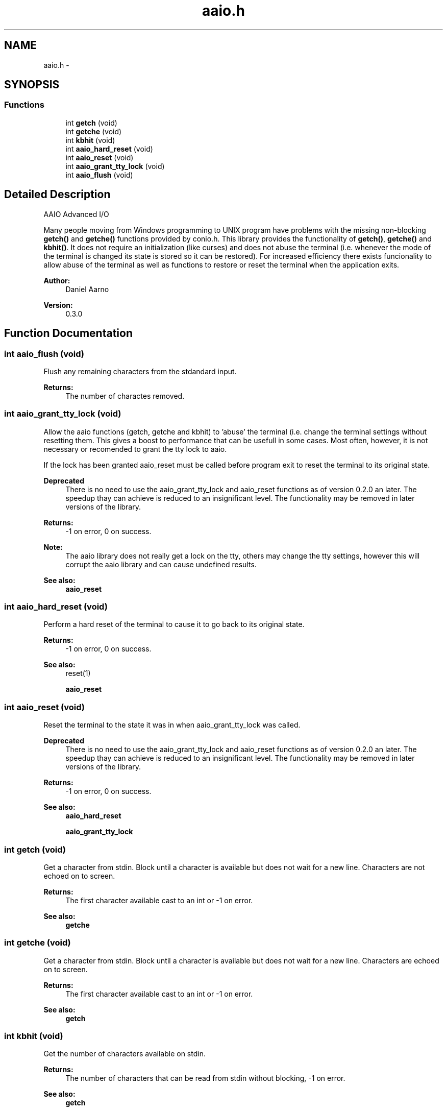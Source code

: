 .TH "aaio.h" 3 "22 Sep 2005" "Version 0.3.1" "AAIO Advanced I/O Library" \" -*- nroff -*-
.ad l
.nh
.SH NAME
aaio.h \- 
.SH SYNOPSIS
.br
.PP
.SS "Functions"

.in +1c
.ti -1c
.RI "int \fBgetch\fP (void)"
.br
.ti -1c
.RI "int \fBgetche\fP (void)"
.br
.ti -1c
.RI "int \fBkbhit\fP (void)"
.br
.ti -1c
.RI "int \fBaaio_hard_reset\fP (void)"
.br
.ti -1c
.RI "int \fBaaio_reset\fP (void)"
.br
.ti -1c
.RI "int \fBaaio_grant_tty_lock\fP (void)"
.br
.ti -1c
.RI "int \fBaaio_flush\fP (void)"
.br
.in -1c
.SH "Detailed Description"
.PP 
AAIO Advanced I/O
.PP
Many people moving from Windows programming to UNIX program have problems with the missing non-blocking \fBgetch()\fP and \fBgetche()\fP functions provided by conio.h. This library provides the functionality of \fBgetch()\fP, \fBgetche()\fP and \fBkbhit()\fP. It does not require an initialization (like curses) and does not abuse the terminal (i.e. whenever the mode of the terminal is changed its state is stored so it can be restored). For increased efficiency there exists funcionality to allow abuse of the terminal as well as functions to restore or reset the terminal when the application exits.
.PP
\fBAuthor:\fP
.RS 4
Daniel Aarno 
.RE
.PP
\fBVersion:\fP
.RS 4
0.3.0
.RE
.PP

.SH "Function Documentation"
.PP 
.SS "int aaio_flush (void)"
.PP
Flush any remaining characters from the stdandard input.
.PP
\fBReturns:\fP
.RS 4
The number of charactes removed. 
.RE
.PP

.SS "int aaio_grant_tty_lock (void)"
.PP
Allow the aaio functions (getch, getche and kbhit) to 'abuse' the terminal (i.e. change the terminal settings without resetting them. This gives a boost to performance that can be usefull in some cases. Most often, however, it is not necessary or recomended to grant the tty lock to aaio.
.PP
If the lock has been granted aaio_reset must be called before program exit to reset the terminal to its original state.
.PP
\fBDeprecated\fP
.RS 4
There is no need to use the aaio_grant_tty_lock and aaio_reset functions as of version 0.2.0 an later. The speedup thay can achieve is reduced to an insignificant level. The functionality may be removed in later versions of the library. 
.RE
.PP
\fBReturns:\fP
.RS 4
-1 on error, 0 on success. 
.RE
.PP
\fBNote:\fP
.RS 4
The aaio library does not really get a lock on the tty, others may change the tty settings, however this will corrupt the aaio library and can cause undefined results. 
.RE
.PP
\fBSee also:\fP
.RS 4
\fBaaio_reset\fP 
.RE
.PP

.SS "int aaio_hard_reset (void)"
.PP
Perform a hard reset of the terminal to cause it to go back to its original state.
.PP
\fBReturns:\fP
.RS 4
-1 on error, 0 on success. 
.RE
.PP
\fBSee also:\fP
.RS 4
reset(1) 
.PP
\fBaaio_reset\fP 
.RE
.PP

.SS "int aaio_reset (void)"
.PP
Reset the terminal to the state it was in when aaio_grant_tty_lock was called.
.PP
\fBDeprecated\fP
.RS 4
There is no need to use the aaio_grant_tty_lock and aaio_reset functions as of version 0.2.0 an later. The speedup thay can achieve is reduced to an insignificant level. The functionality may be removed in later versions of the library. 
.RE
.PP
\fBReturns:\fP
.RS 4
-1 on error, 0 on success. 
.RE
.PP
\fBSee also:\fP
.RS 4
\fBaaio_hard_reset\fP 
.PP
\fBaaio_grant_tty_lock\fP 
.RE
.PP

.SS "int getch (void)"
.PP
Get a character from stdin. Block until a character is available but does not wait for a new line. Characters are not echoed on to screen.
.PP
\fBReturns:\fP
.RS 4
The first character available cast to an int or -1 on error. 
.RE
.PP
\fBSee also:\fP
.RS 4
\fBgetche\fP 
.RE
.PP

.SS "int getche (void)"
.PP
Get a character from stdin. Block until a character is available but does not wait for a new line. Characters are echoed on to screen.
.PP
\fBReturns:\fP
.RS 4
The first character available cast to an int or -1 on error. 
.RE
.PP
\fBSee also:\fP
.RS 4
\fBgetch\fP 
.RE
.PP

.SS "int kbhit (void)"
.PP
Get the number of characters available on stdin.
.PP
\fBReturns:\fP
.RS 4
The number of characters that can be read from stdin without blocking, -1 on error. 
.RE
.PP
\fBSee also:\fP
.RS 4
\fBgetch\fP 
.PP
\fBgetche\fP 
.RE
.PP

.SH "Author"
.PP 
Generated automatically by Doxygen for AAIO Advanced I/O Library from the source code.

